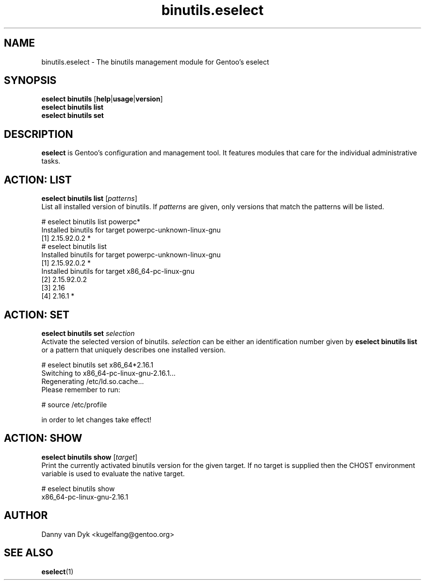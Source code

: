 .\" Copyright 2005-2014 Gentoo Foundation
.\" Distributed under the terms of the GNU GPL version 2 or later
.\"
.TH binutils.eselect 5 "April 2009" "Gentoo Linux" eselect
.SH NAME
binutils.eselect \- The binutils management module for Gentoo's eselect
.SH SYNOPSIS
.B eselect binutils
.RB [ help | usage | version ]
.br
.B eselect binutils list
.br
.B eselect binutils set
.SH DESCRIPTION
.B eselect
is Gentoo's configuration and management tool.  It features modules
that care for the individual administrative tasks.
.SH ACTION: LIST
.B eselect binutils list
.RI [ patterns ]
.br
List all installed version of binutils.  If
.I patterns
are given, only versions that match the patterns will be listed.

# eselect binutils list powerpc*
.br
Installed binutils for target powerpc\-unknown\-linux\-gnu
  [1]   2.15.92.0.2 *
.br
# eselect binutils list
.br
Installed binutils for target powerpc\-unknown\-linux\-gnu
  [1]   2.15.92.0.2 *
.br
Installed binutils for target x86_64\-pc\-linux\-gnu
  [2]   2.15.92.0.2
  [3]   2.16
  [4]   2.16.1 *
.SH ACTION: SET
.B eselect binutils set
.I selection
.br
Activate the selected version of binutils.
.I selection
can be either an identification number given by
.B eselect binutils list
or a pattern that uniquely describes one installed version.

# eselect binutils set x86_64*2.16.1
.br
Switching to x86_64\-pc\-linux\-gnu\-2.16.1...
.br
Regenerating /etc/ld.so.cache...
.br
Please remember to run:

  # source /etc/profile

in order to let changes take effect!
.SH ACTION: SHOW
.B eselect binutils show
.RI [ target ]
.br
Print the currently activated binutils version for the given target.
If no target is supplied then the CHOST environment variable is used
to evaluate the native target.

# eselect binutils show
.br
x86_64\-pc\-linux\-gnu\-2.16.1
.SH AUTHOR
Danny van Dyk <kugelfang@gentoo.org>
.SH SEE ALSO
.BR eselect (1)
